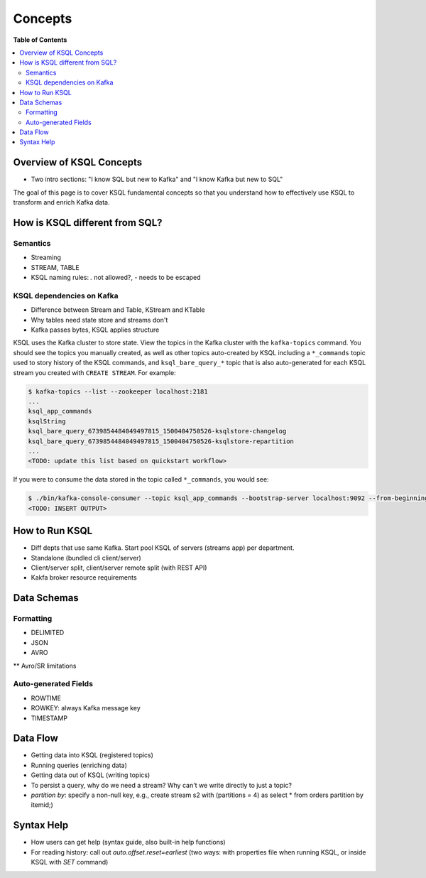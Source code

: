 .. _ksql_concepts:

Concepts
==========

**Table of Contents**

.. contents::
  :local:


Overview of KSQL Concepts
-------------------------
* Two intro sections: "I know SQL but new to Kafka" and "I know Kafka but new to SQL"

The goal of this page is to cover KSQL fundamental concepts so that you understand how to effectively use KSQL to transform and enrich Kafka data.


How is KSQL different from SQL?
-------------------------------

Semantics
^^^^^^^^^
* Streaming
* STREAM, TABLE
* KSQL naming rules: `.` not allowed?, `-` needs to be escaped

KSQL dependencies on Kafka
^^^^^^^^^^^^^^^^^^^^^^^^^^
* Difference between Stream and Table, KStream and KTable
* Why tables need state store and streams don't
* Kafka passes bytes, KSQL applies structure

KSQL uses the Kafka cluster to store state. View the topics in the Kafka cluster with the ``kafka-topics`` command. You should see the topics you manually created, as well as other topics auto-created by KSQL including a ``*_commands`` topic used to story history of the KSQL commands, and ``ksql_bare_query_*`` topic that is also auto-generated for each KSQL stream you created with ``CREATE STREAM``.  For example:

.. sourcecode:: bash

   $ kafka-topics --list --zookeeper localhost:2181
   ...
   ksql_app_commands
   ksqlString
   ksql_bare_query_6739854484049497815_1500404750526-ksqlstore-changelog
   ksql_bare_query_6739854484049497815_1500404750526-ksqlstore-repartition
   ...
   <TODO: update this list based on quickstart workflow>

If you were to consume the data stored in the topic called ``*_commands``, you would see:

.. sourcecode:: bash

   $ ./bin/kafka-console-consumer --topic ksql_app_commands --bootstrap-server localhost:9092 --from-beginning --property print.key=true
   <TODO: INSERT OUTPUT>


How to Run KSQL
---------------
* Diff depts that use same Kafka.  Start pool KSQL of servers (streams app) per department.
* Standalone (bundled cli client/server)
* Client/server split, client/server remote split (with REST API)
* Kakfa broker resource requirements



Data Schemas
------------

Formatting
^^^^^^^^^^
* DELIMITED
* JSON
* AVRO
** Avro/SR limitations

Auto-generated Fields
^^^^^^^^^^^^^^^^^^^^^
* ROWTIME
* ROWKEY: always Kafka message key
* TIMESTAMP



Data Flow
---------
* Getting data into KSQL (registered topics)
* Running queries (enriching data)
* Getting data out of KSQL (writing topics)
* To persist a query, why do we need a stream?  Why can't we write directly to just a topic?
* `partition by`: specify a non-null key, e.g., create stream s2 with (partitions = 4) as select * from orders partition by itemid;)


Syntax Help
-----------
* How users can get help (syntax guide, also built-in help functions)
* For reading history: call out `auto.offset.reset=earliest` (two ways: with properties file when running KSQL, or inside KSQL with `SET` command)

